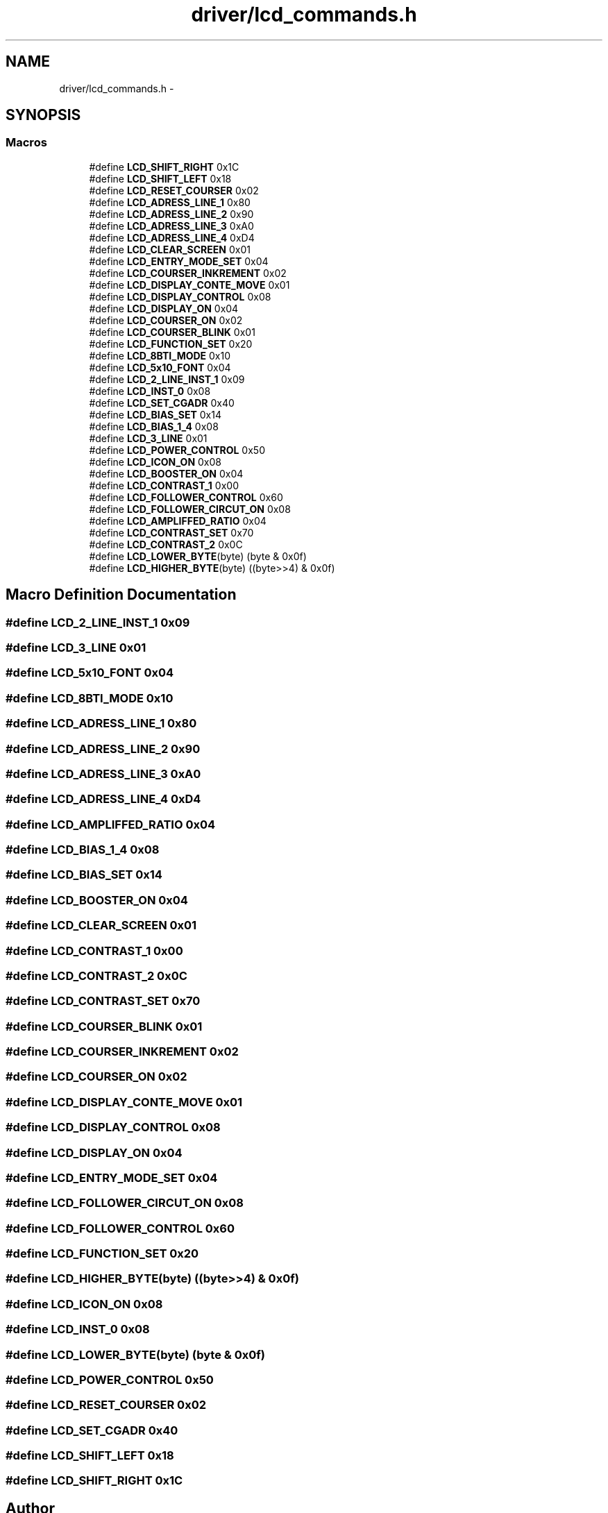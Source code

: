 .TH "driver/lcd_commands.h" 3 "Thu Mar 26 2015" "Version V2.0" "FHFM-Radio" \" -*- nroff -*-
.ad l
.nh
.SH NAME
driver/lcd_commands.h \- 
.SH SYNOPSIS
.br
.PP
.SS "Macros"

.in +1c
.ti -1c
.RI "#define \fBLCD_SHIFT_RIGHT\fP   0x1C"
.br
.ti -1c
.RI "#define \fBLCD_SHIFT_LEFT\fP   0x18"
.br
.ti -1c
.RI "#define \fBLCD_RESET_COURSER\fP   0x02"
.br
.ti -1c
.RI "#define \fBLCD_ADRESS_LINE_1\fP   0x80"
.br
.ti -1c
.RI "#define \fBLCD_ADRESS_LINE_2\fP   0x90"
.br
.ti -1c
.RI "#define \fBLCD_ADRESS_LINE_3\fP   0xA0"
.br
.ti -1c
.RI "#define \fBLCD_ADRESS_LINE_4\fP   0xD4"
.br
.ti -1c
.RI "#define \fBLCD_CLEAR_SCREEN\fP   0x01"
.br
.ti -1c
.RI "#define \fBLCD_ENTRY_MODE_SET\fP   0x04"
.br
.ti -1c
.RI "#define \fBLCD_COURSER_INKREMENT\fP   0x02"
.br
.ti -1c
.RI "#define \fBLCD_DISPLAY_CONTE_MOVE\fP   0x01"
.br
.ti -1c
.RI "#define \fBLCD_DISPLAY_CONTROL\fP   0x08"
.br
.ti -1c
.RI "#define \fBLCD_DISPLAY_ON\fP   0x04"
.br
.ti -1c
.RI "#define \fBLCD_COURSER_ON\fP   0x02"
.br
.ti -1c
.RI "#define \fBLCD_COURSER_BLINK\fP   0x01"
.br
.ti -1c
.RI "#define \fBLCD_FUNCTION_SET\fP   0x20"
.br
.ti -1c
.RI "#define \fBLCD_8BTI_MODE\fP   0x10"
.br
.ti -1c
.RI "#define \fBLCD_5x10_FONT\fP   0x04"
.br
.ti -1c
.RI "#define \fBLCD_2_LINE_INST_1\fP   0x09"
.br
.ti -1c
.RI "#define \fBLCD_INST_0\fP   0x08"
.br
.ti -1c
.RI "#define \fBLCD_SET_CGADR\fP   0x40"
.br
.ti -1c
.RI "#define \fBLCD_BIAS_SET\fP   0x14"
.br
.ti -1c
.RI "#define \fBLCD_BIAS_1_4\fP   0x08"
.br
.ti -1c
.RI "#define \fBLCD_3_LINE\fP   0x01"
.br
.ti -1c
.RI "#define \fBLCD_POWER_CONTROL\fP   0x50"
.br
.ti -1c
.RI "#define \fBLCD_ICON_ON\fP   0x08"
.br
.ti -1c
.RI "#define \fBLCD_BOOSTER_ON\fP   0x04"
.br
.ti -1c
.RI "#define \fBLCD_CONTRAST_1\fP   0x00"
.br
.ti -1c
.RI "#define \fBLCD_FOLLOWER_CONTROL\fP   0x60"
.br
.ti -1c
.RI "#define \fBLCD_FOLLOWER_CIRCUT_ON\fP   0x08"
.br
.ti -1c
.RI "#define \fBLCD_AMPLIFFED_RATIO\fP   0x04"
.br
.ti -1c
.RI "#define \fBLCD_CONTRAST_SET\fP   0x70"
.br
.ti -1c
.RI "#define \fBLCD_CONTRAST_2\fP   0x0C"
.br
.ti -1c
.RI "#define \fBLCD_LOWER_BYTE\fP(byte)   (byte & 0x0f)"
.br
.ti -1c
.RI "#define \fBLCD_HIGHER_BYTE\fP(byte)   ((byte>>4) & 0x0f)"
.br
.in -1c
.SH "Macro Definition Documentation"
.PP 
.SS "#define LCD_2_LINE_INST_1   0x09"

.SS "#define LCD_3_LINE   0x01"

.SS "#define LCD_5x10_FONT   0x04"

.SS "#define LCD_8BTI_MODE   0x10"

.SS "#define LCD_ADRESS_LINE_1   0x80"

.SS "#define LCD_ADRESS_LINE_2   0x90"

.SS "#define LCD_ADRESS_LINE_3   0xA0"

.SS "#define LCD_ADRESS_LINE_4   0xD4"

.SS "#define LCD_AMPLIFFED_RATIO   0x04"

.SS "#define LCD_BIAS_1_4   0x08"

.SS "#define LCD_BIAS_SET   0x14"

.SS "#define LCD_BOOSTER_ON   0x04"

.SS "#define LCD_CLEAR_SCREEN   0x01"

.SS "#define LCD_CONTRAST_1   0x00"

.SS "#define LCD_CONTRAST_2   0x0C"

.SS "#define LCD_CONTRAST_SET   0x70"

.SS "#define LCD_COURSER_BLINK   0x01"

.SS "#define LCD_COURSER_INKREMENT   0x02"

.SS "#define LCD_COURSER_ON   0x02"

.SS "#define LCD_DISPLAY_CONTE_MOVE   0x01"

.SS "#define LCD_DISPLAY_CONTROL   0x08"

.SS "#define LCD_DISPLAY_ON   0x04"

.SS "#define LCD_ENTRY_MODE_SET   0x04"

.SS "#define LCD_FOLLOWER_CIRCUT_ON   0x08"

.SS "#define LCD_FOLLOWER_CONTROL   0x60"

.SS "#define LCD_FUNCTION_SET   0x20"

.SS "#define LCD_HIGHER_BYTE(byte)   ((byte>>4) & 0x0f)"

.SS "#define LCD_ICON_ON   0x08"

.SS "#define LCD_INST_0   0x08"

.SS "#define LCD_LOWER_BYTE(byte)   (byte & 0x0f)"

.SS "#define LCD_POWER_CONTROL   0x50"

.SS "#define LCD_RESET_COURSER   0x02"

.SS "#define LCD_SET_CGADR   0x40"

.SS "#define LCD_SHIFT_LEFT   0x18"

.SS "#define LCD_SHIFT_RIGHT   0x1C"

.SH "Author"
.PP 
Generated automatically by Doxygen for FHFM-Radio from the source code\&.
